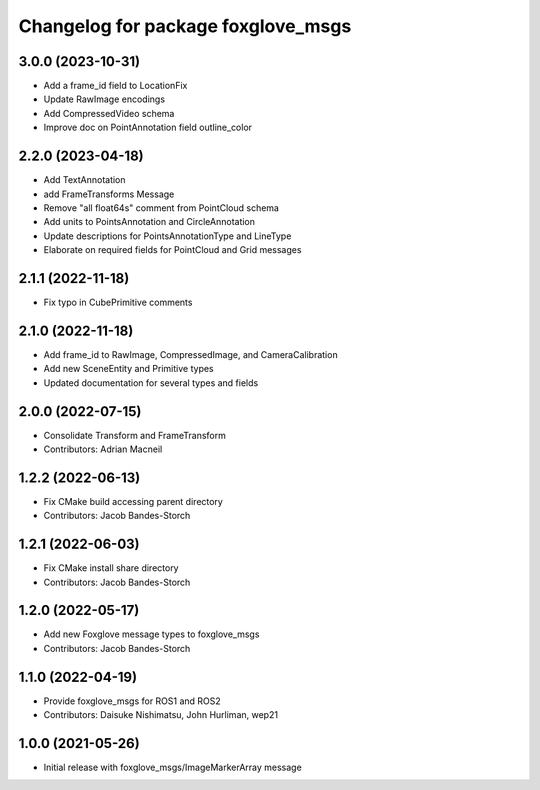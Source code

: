 ^^^^^^^^^^^^^^^^^^^^^^^^^^^^^^^^^^^^^^^^
Changelog for package foxglove_msgs
^^^^^^^^^^^^^^^^^^^^^^^^^^^^^^^^^^^^^^^^

3.0.0 (2023-10-31)
------------------
* Add a frame_id field to LocationFix
* Update RawImage encodings
* Add CompressedVideo schema
* Improve doc on PointAnnotation field outline_color

2.2.0 (2023-04-18)
------------------
* Add TextAnnotation
* add FrameTransforms Message
* Remove "all float64s" comment from PointCloud schema
* Add units to PointsAnnotation and CircleAnnotation
* Update descriptions for PointsAnnotationType and LineType
* Elaborate on required fields for PointCloud and Grid messages

2.1.1 (2022-11-18)
------------------
* Fix typo in CubePrimitive comments

2.1.0 (2022-11-18)
------------------
* Add frame_id to RawImage, CompressedImage, and CameraCalibration
* Add new SceneEntity and Primitive types
* Updated documentation for several types and fields

2.0.0 (2022-07-15)
------------------
* Consolidate Transform and FrameTransform
* Contributors: Adrian Macneil

1.2.2 (2022-06-13)
------------------
* Fix CMake build accessing parent directory
* Contributors: Jacob Bandes-Storch

1.2.1 (2022-06-03)
------------------
* Fix CMake install share directory
* Contributors: Jacob Bandes-Storch

1.2.0 (2022-05-17)
------------------
* Add new Foxglove message types to foxglove_msgs
* Contributors: Jacob Bandes-Storch

1.1.0 (2022-04-19)
------------------
* Provide foxglove_msgs for ROS1 and ROS2
* Contributors: Daisuke Nishimatsu, John Hurliman, wep21

1.0.0 (2021-05-26)
-------------------
* Initial release with foxglove_msgs/ImageMarkerArray message
